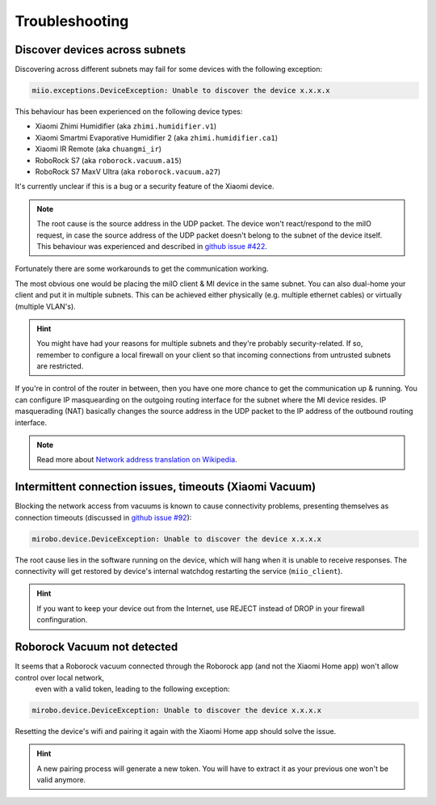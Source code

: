 Troubleshooting
===============

Discover devices across subnets
-------------------------------

Discovering across different subnets may fail for some devices with the following exception:

.. code-block:: text

    miio.exceptions.DeviceException: Unable to discover the device x.x.x.x

This behaviour has been experienced on the following device types:

- Xiaomi Zhimi Humidifier (aka ``zhimi.humidifier.v1``)
- Xiaomi Smartmi Evaporative Humidifier 2 (aka ``zhimi.humidifier.ca1``)
- Xiaomi IR Remote (aka ``chuangmi_ir``)
- RoboRock S7 (aka ``roborock.vacuum.a15``)
- RoboRock S7 MaxV Ultra (aka ``roborock.vacuum.a27``)

It's currently unclear if this is a bug or a security feature of the Xiaomi device.

.. note::

    The root cause is the source address in the UDP packet. The device won't react/respond to the miIO request, in case the source address of the UDP packet doesn't belong to the subnet of the device itself. This behaviour was experienced and described in `github issue #422 <https://github.com/rytilahti/python-miio/issues/422>`_.

Fortunately there are some workarounds to get the communication working.

The most obvious one would be placing the miIO client & MI device in the same subnet.
You can also dual-home your client and put it in multiple subnets.
This can be achieved either physically (e.g. multiple ethernet cables) or virtually (multiple VLAN's).

.. hint::

    You might have had your reasons for multiple subnets and they're probably security-related. If so, remember to configure a local firewall on your client so that incoming connections from untrusted subnets are restricted.

If you're in control of the router in between, then you have one more chance to get the communication up & running.
You can configure IP masquearding on the outgoing routing interface for the subnet where the MI device resides.
IP masquerading (NAT) basically changes the source address in the UDP packet to the IP address of the
outbound routing interface.

.. note::

    Read more about `Network address translation on Wikipedia <https://en.wikipedia.org/wiki/Network_address_translation>`_.


Intermittent connection issues, timeouts (Xiaomi Vacuum)
--------------------------------------------------------

Blocking the network access from vacuums is known to cause connectivity problems, presenting themselves as connection timeouts (discussed in `github issue #92 <https://github.com/rytilahti/python-miio/issues/92>`_):

.. code-block:: text

    mirobo.device.DeviceException: Unable to discover the device x.x.x.x

The root cause lies in the software running on the device, which will hang when it is unable to receive responses.
The connectivity will get restored by device's internal watchdog restarting the service (``miio_client``).

.. hint::

    If you want to keep your device out from the Internet, use REJECT instead of DROP in your firewall confinguration.


Roborock Vacuum not detected
----------------------------

It seems that a Roborock vacuum connected through the Roborock app (and not the Xiaomi Home app) won't allow control over local network,
 even with a valid token, leading to the following exception:

.. code-block:: text

    mirobo.device.DeviceException: Unable to discover the device x.x.x.x

Resetting the device's wifi and pairing it again with the Xiaomi Home app should solve the issue.

.. hint::

    A new pairing process will generate a new token. You will have to extract it as your previous one won't be valid anymore.
